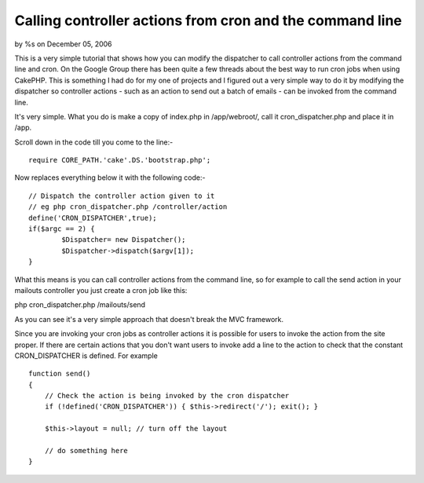 Calling controller actions from cron and the command line
=========================================================

by %s on December 05, 2006

This is a very simple tutorial that shows how you can modify the
dispatcher to call controller actions from the command line and cron.
On the Google Group there has been quite a few threads about the best
way to run cron jobs when using CakePHP. This is something I had do
for my one of projects and I figured out a very simple way to do it by
modifying the dispatcher so controller actions - such as an action to
send out a batch of emails - can be invoked from the command line.

It's very simple. What you do is make a copy of index.php in
/app/webroot/, call it cron_dispatcher.php and place it in /app.

Scroll down in the code till you come to the line:-

::

    
    require CORE_PATH.'cake'.DS.'bootstrap.php';

Now replaces everything below it with the following code:-

::

    
    // Dispatch the controller action given to it
    // eg php cron_dispatcher.php /controller/action
    define('CRON_DISPATCHER',true);
    if($argc == 2) {
            $Dispatcher= new Dispatcher();
            $Dispatcher->dispatch($argv[1]);
    }

What this means is you can call controller actions from the command
line, so for example to call the send action in your mailouts
controller you just create a cron job like this:

php cron_dispatcher.php /mailouts/send

As you can see it's a very simple approach that doesn't break the MVC
framework.

Since you are invoking your cron jobs as controller actions it is
possible for users to invoke the action from the site proper. If there
are certain actions that you don't want users to invoke add a line to
the action to check that the constant CRON_DISPATCHER is defined. For
example

::

    
    function send() 
    {
        // Check the action is being invoked by the cron dispatcher
        if (!defined('CRON_DISPATCHER')) { $this->redirect('/'); exit(); }
    
        $this->layout = null; // turn off the layout
        
        // do something here
    }


.. meta::
    :title: Calling controller actions from cron and the command line
    :description: CakePHP Article related to command_line,cron,automate,Tutorials
    :keywords: command_line,cron,automate,Tutorials
    :copyright: Copyright 2006 
    :category: tutorials

